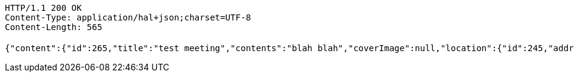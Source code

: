 [source,http,options="nowrap"]
----
HTTP/1.1 200 OK
Content-Type: application/hal+json;charset=UTF-8
Content-Length: 565

{"content":{"id":265,"title":"test meeting","contents":"blah blah","coverImage":null,"location":{"id":245,"addr":"서울시 마포구 월드컵북로2길 65 5층","name":"Toz","latitude":0.0,"longitude":0.0},"onlineType":null,"meetStartAt":1511657813059,"meetEndAt":null,"createdAt":1510534613176,"updatedAt":1510534613176,"meetingStatus":"PUBLISHED","admins":[{"id":264,"name":"keesun","nickname":"keesun","imageUrl":null}],"topics":[],"attendees":[],"maxAttendees":0,"autoConfirm":false},"_links":{"meeting-view":{"href":"http://localhost:8080/api/meeting/265"}}}
----